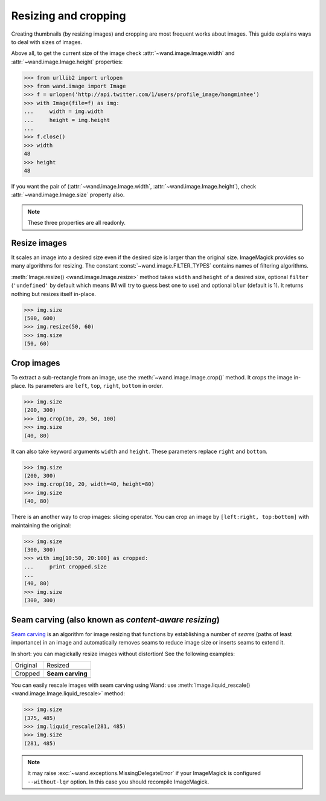 Resizing and cropping
=====================

Creating thumbnails (by resizing images) and cropping are most frequent works 
about images. This guide explains ways to deal with sizes of images.

Above all, to get the current size of the image check
:attr:`~wand.image.Image.width` and :attr:`~wand.image.Image.height`
properties:

.. sourcecode:: pycon

   >>> from urllib2 import urlopen
   >>> from wand.image import Image
   >>> f = urlopen('http://api.twitter.com/1/users/profile_image/hongminhee')
   >>> with Image(file=f) as img:
   ...     width = img.width
   ...     height = img.height
   ... 
   >>> f.close()
   >>> width
   48
   >>> height
   48

If you want the pair of (:attr:`~wand.image.Image.width`,
:attr:`~wand.image.Image.height`), check :attr:`~wand.image.Image.size`
property also.

.. note::

   These three properties are all readonly.


Resize images
-------------

It scales an image into a desired size even if the desired size is larger
than the original size. ImageMagick provides so many algorithms for resizing.
The constant :const:`~wand.image.FILTER_TYPES` contains names of filtering
algorithms.

.. seealso::

   `ImageMagick Resize Filters`__
      Demonstrates the results of resampling three images using the various
      resize filters and blur settings available in ImageMagick,
      and the file size of the resulting thumbnail images.

   __ http://www.dylanbeattie.net/magick/filters/result.html

:meth:`Image.resize() <wand.image.Image.resize>` method takes ``width`` and
``height`` of a desired size, optional ``filter`` (``'undefined'`` by
default which means IM will try to guess best one to use) and optional
``blur`` (default is 1). It returns nothing but resizes itself in-place.

.. sourcecode:: pycon

   >>> img.size
   (500, 600)
   >>> img.resize(50, 60)
   >>> img.size
   (50, 60)


Crop images
-----------

To extract a sub-rectangle from an image,
use the :meth:`~wand.image.Image.crop()` method. It crops the image in-place.
Its parameters are ``left``, ``top``, ``right``, ``bottom`` in order.

.. sourcecode:: pycon

   >>> img.size
   (200, 300)
   >>> img.crop(10, 20, 50, 100)
   >>> img.size
   (40, 80)

It can also take keyword arguments ``width`` and ``height``. These parameters
replace ``right`` and ``bottom``.

.. sourcecode:: pycon

   >>> img.size
   (200, 300)
   >>> img.crop(10, 20, width=40, height=80)
   >>> img.size
   (40, 80)

There is an another way to crop images: slicing operator. You can crop
an image by ``[left:right, top:bottom]`` with maintaining the original:

.. sourcecode:: pycon

   >>> img.size
   (300, 300)
   >>> with img[10:50, 20:100] as cropped:
   ...     print cropped.size
   ...
   (40, 80)
   >>> img.size
   (300, 300)


.. _seam-carving:

Seam carving (also known as *content-aware resizing*)
-----------------------------------------------------

.. versionadded:: 0.3.0

`Seam carving`_ is an algorithm for image resizing that functions by
establishing a number of *seams* (paths of least importance) in an image
and automatically removes seams to reduce image size or inserts seams
to extend it.

In short: you can magickally resize images without distortion!
See the following examples:

+------------------------------------+----------------------------------+
| Original                           | Resized                          |
+------------------------------------+----------------------------------+
| .. image:: ../_static/original.jpg | .. image:: ../_static/resize.jpg |
|    :width: 187                     |    :width: 140                   |
+------------------------------------+----------------------------------+
| Cropped                            | **Seam carving**                 |
+------------------------------------+----------------------------------+
| .. image:: ../_static/crop.jpg     | .. image:: ../_static/liquid.jpg |
|    :width: 140                     |    :width: 140                   |
+------------------------------------+----------------------------------+

You can easily rescale images with seam carving using Wand:
use :meth:`Image.liquid_rescale() <wand.image.Image.liquid_rescale>`
method:

>>> img.size
(375, 485)
>>> img.liquid_rescale(281, 485)
>>> img.size
(281, 485)

.. note::

   It may raise :exc:`~wand.exceptions.MissingDelegateError` if your
   ImageMagick is configured ``--without-lqr`` option.  In this case
   you should recompile ImageMagick.

.. seealso::

   `Seam carving`_ --- Wikipedia
      The article which explains what seam carving is on Wikipedia.

.. _Seam carving: http://en.wikipedia.org/wiki/Seam_carving
